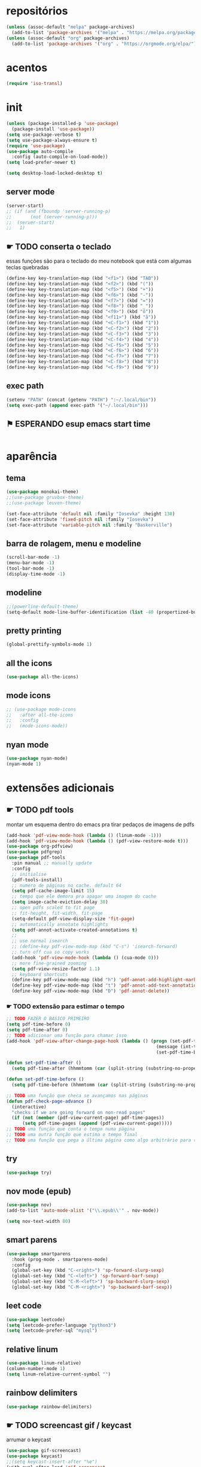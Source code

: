* repositórios

#+BEGIN_SRC emacs-lisp
(unless (assoc-default "melpa" package-archives)
  (add-to-list 'package-archives '("melpa" . "https://melpa.org/packages/") t))
(unless (assoc-default "org" package-archives)
  (add-to-list 'package-archives '("org" . "https://orgmode.org/elpa/") t))
#+END_SRC

* acentos

#+BEGIN_SRC emacs-lisp
(require 'iso-transl)
#+END_SRC

* init

#+BEGIN_SRC emacs-lisp
(unless (package-installed-p 'use-package)
  (package-install 'use-package))
(setq use-package-verbose t)
(setq use-package-always-ensure t)
(require 'use-package)
(use-package auto-compile
  :config (auto-compile-on-load-mode))
(setq load-prefer-newer t)

(setq desktop-load-locked-desktop t)
#+END_SRC

** server mode

#+BEGIN_SRC emacs-lisp
(server-start)
;; (if (and (fboundp 'server-running-p)
;; 		 (not (server-running-p)))
;; 	(server-start)
;;   1)

#+END_SRC

** ☛ TODO conserta o teclado
essas funções são para o teclado do meu notebook que está com algumas
teclas quebradas
#+begin_src emacs-lisp
(define-key key-translation-map (kbd "<f1>") (kbd "TAB"))
(define-key key-translation-map (kbd "<f2>") (kbd "("))
(define-key key-translation-map (kbd "<f5>") (kbd "+"))
(define-key key-translation-map (kbd "<f6>") (kbd "-"))
(define-key key-translation-map (kbd "<f7>") (kbd "="))
(define-key key-translation-map (kbd "<f8>") (kbd "_"))
(define-key key-translation-map (kbd "<f9>") (kbd "õ"))
(define-key key-translation-map (kbd "<f11>") (kbd "ã"))
(define-key key-translation-map (kbd "<C-f1>") (kbd "1"))
(define-key key-translation-map (kbd "<C-f2>") (kbd "2"))
(define-key key-translation-map (kbd "<C-f3>") (kbd "3"))
(define-key key-translation-map (kbd "<C-f4>") (kbd "4"))
(define-key key-translation-map (kbd "<C-f5>") (kbd "5"))
(define-key key-translation-map (kbd "<C-f6>") (kbd "6"))
(define-key key-translation-map (kbd "<C-f7>") (kbd "7"))
(define-key key-translation-map (kbd "<C-f8>") (kbd "8"))
(define-key key-translation-map (kbd "<C-f9>") (kbd "9"))
#+end_src

** exec path

#+begin_src emacs-lisp
(setenv "PATH" (concat (getenv "PATH") ":~/.local/bin"))
(setq exec-path (append exec-path '("~/.local/bin")))
#+END_SRC

** ⚑ ESPERANDO esup emacs start time

#+begin_src emacs-lisp
#+end_src

* aparência
** tema

#+BEGIN_SRC emacs-lisp
(use-package monokai-theme)
;;(use-package gruvbox-theme)
;;(use-package leuven-theme)

(set-face-attribute 'default nil :family "Iosevka" :height 130)
(set-face-attribute 'fixed-pitch nil :family "Iosevka")
(set-face-attribute 'variable-pitch nil :family "Baskerville")
#+END_SRC

** barra de rolagem, menu e modeline

#+begin_src emacs-lisp
(scroll-bar-mode -1)
(menu-bar-mode -1)
(tool-bar-mode -1)
(display-time-mode -1)
#+end_src

** modeline

#+begin_src emacs-lisp
;;(powerline-default-theme)
(setq-default mode-line-buffer-identification (list -40 (propertized-buffer-identification "%12b")))
#+end_src

** pretty printing

#+BEGIN_SRC emacs-lisp
(global-prettify-symbols-mode 1)
#+END_SRC

** all the icons

#+BEGIN_SRC emacs-lisp
(use-package all-the-icons)
#+END_SRC

** mode icons
#+begin_src emacs-lisp
;; (use-package mode-icons
;;   :after all-the-icons
;;   :config
;;   (mode-icons-mode))

#+end_src

** nyan mode

#+BEGIN_SRC emacs-lisp
(use-package nyan-mode)
(nyan-mode 1)
#+END_SRC

* extensões adicionais
** ☛ TODO pdf tools 
montar um esquema dentro do emacs pra tirar pedaços de imagens de pdfs
#+BEGIN_SRC emacs-lisp
(add-hook 'pdf-view-mode-hook (lambda () (linum-mode -1)))
(add-hook 'pdf-view-mode-hook (lambda () (pdf-view-restore-mode t)))
(use-package org-pdfview)
(use-package pdfgrep)
(use-package pdf-tools
  :pin manual ;; manually update
  :config
  ;; initialise
  (pdf-tools-install)
  ;; numero de páginas no cache. default 64
  (setq pdf-cache-image-limit 15)
  ;; tempo que ele demora pra apagar uma imagem do cache
  (setq image-cache-eviction-delay 30)
  ;; open pdfs scaled to fit page
  ;; fit-height, fit-width, fit-page
  (setq-default pdf-view-display-size 'fit-page)
  ;; automatically annotate highlights
  (setq pdf-annot-activate-created-annotations t)
  ;;
  ;; use normal isearch
  ;; (define-key pdf-view-mode-map (kbd "C-s") 'isearch-forward)
  ;; turn off cua so copy works
  (add-hook 'pdf-view-mode-hook (lambda () (cua-mode 0)))
  ;; more fine-grained zooming
  (setq pdf-view-resize-factor 1.1)
  ;; keyboard shortcuts
  (define-key pdf-view-mode-map (kbd "h") 'pdf-annot-add-highlight-markup-annotation)
  (define-key pdf-view-mode-map (kbd "t") 'pdf-annot-add-text-annotation)
  (define-key pdf-view-mode-map (kbd "D") 'pdf-annot-delete))
#+END_SRC

*** ☛ TODO extensão para estimar o tempo

#+begin_src emacs-lisp
;; TODO FAZER O BÁSICO PRIMEIRO
(setq pdf-time-before 0)
(setq pdf-time-after 0)
;; TODO adicionar uma função para chamar isso
(add-hook 'pdf-view-after-change-page-hook (lambda () (progn (set-pdf-time-after)
														(message (int-to-string (- pdf-time-after pdf-time-before)))
														(set-pdf-time-before))))

(defun set-pdf-time-after ()
  (setq pdf-time-after (hhmmtomm (car (split-string (substring-no-properties display-time-string) " ")))))

(defun set-pdf-time-before ()
  (setq pdf-time-before (hhmmtomm (car (split-string (substring-no-properties display-time-string) " ")))))

;; TODO uma função que checa se avançamos nas páginas
(defun pdf-check-page-advance ()
  (interactive)
  "checks if we are going forward on non-read pages"
  (if (not (member (pdf-view-current-page) pdf-time-pages))
	  (setq pdf-time-pages (append (pdf-view-current-page)))))
;; TODO uma função que conta o tempo numa página
;; TODO uma outra função que estima o tempo final
;; TODO uma função que pega a última página como algo arbitrário para remover índices no final

#+end_src

** try

#+BEGIN_SRC emacs-lisp
(use-package try)

#+END_SRC

** nov mode (epub)

#+BEGIN_SRC emacs-lisp
(use-package nov)
(add-to-list 'auto-mode-alist '("\\.epub\\'" . nov-mode))

(setq nov-text-width 80)
#+END_SRC

** smart parens

#+BEGIN_SRC emacs-lisp
(use-package smartparens
  :hook (prog-mode . smartparens-mode)
  :config
  (global-set-key (kbd "C-<right>") 'sp-forward-slurp-sexp)
  (global-set-key (kbd "C-<left>") 'sp-forward-barf-sexp)
  (global-set-key (kbd "C-M-<left>") 'sp-backward-slurp-sexp)
  (global-set-key (kbd "C-M-<right>") 'sp-backward-barf-sexp))
#+END_SRC

** leet code

#+BEGIN_SRC emacs-lisp
(use-package leetcode)
(setq leetcode-prefer-language "python3")
(setq leetcode-prefer-sql "mysql")
#+END_SRC

** relative linum

#+BEGIN_SRC emacs-lisp
(use-package linum-relative)
(column-number-mode 1)
(setq linum-relative-current-symbol "")
#+END_SRC

** rainbow delimiters

#+BEGIN_SRC emacs-lisp
(use-package rainbow-delimiters)
#+END_SRC

** ☛ TODO screencast gif / keycast
arrumar o keycast
#+BEGIN_SRC emacs-lisp
(use-package gif-screencast)
(use-package keycast)
;;(setq keycast-insert-after "%e")
(with-eval-after-load 'gif-screencast
  (define-key gif-screencast-mode-map (kbd "<f8>") 'gif-screencast-toggle-pause)
  (define-key gif-screencast-mode-map (kbd "<f9>") 'gif-screencast-stop))
;;(setq mode-line-format mode-line-keycast)
#+END_SRC

** undo tree

#+BEGIN_SRC emacs-lisp
(use-package undo-tree)
(global-undo-tree-mode)
#+END_SRC

** pandoc

#+BEGIN_SRC emacs-lisp
(use-package pandoc-mode)
(use-package pandoc)
#+END_SRC

* interface
** frames only
esse daqui só presta se for pra usar os frames separados. Tipo no
Qtile, i3, xmonad e etc.
#+BEGIN_SRC emacs-lisp
(use-package frames-only-mode)
(frames-only-mode 1)
#+END_SRC

** yes or no para y or n

#+BEGIN_SRC emacs-lisp
(fset 'yes-or-no-p 'y-or-n-p)
#+END_SRC

** multiterm

#+begin_src emacs-lisp
(use-package multi-term)
#+end_src

** which key

#+BEGIN_SRC emacs-lisp
(use-package which-key)
(which-key-mode 1)
#+END_SRC

** helm

#+BEGIN_SRC emacs-lisp
(use-package helm-bibtex
  :custom
  (bibtex-completion-bibliography '("/home/sean/biblioteca.bib"))
  (reftex-default-bibliography '("/home/sean/biblioteca.bib")))
(use-package helm
  :diminish helm-mode
  :init
  (progn
    (require 'helm-config)
    (setq helm-candidate-number-limit 100)
    ;; From https://gist.github.com/antifuchs/9238468
    (setq helm-idle-delay 0.0 ; update fast sources immediately (doesn't).
          helm-input-idle-delay 0.01  ; this actually updates things
                                        ; reeeelatively quickly.
          helm-yas-display-key-on-candidate t
		  helm-completion-in-region-fuzzy-match t
          helm-quick-update t
		  helm-mode-fuzzy-match t
          helm-M-x-requires-pattern nil
          helm-ff-skip-boring-files t)
    (helm-mode))
  :bind (("C-c h" . helm-mini)
         ("C-h a" . helm-apropos)
         ("C-x C-b" . helm-buffers-list)
         ("C-x b" . helm-buffers-list)
         ("M-y" . helm-show-kill-ring)
         ("M-x" . helm-M-x)
         ("C-x c o" . helm-occur)
         ("C-x c s" . helm-swoop)
         ("C-x c y" . helm-yas-complete)
         ("C-x c Y" . helm-yas-create-snippet-on-region)
         ("C-x c b" . my/helm-do-grep-book-notes)
         ("C-x c SPC" . helm-all-mark-rings)))

(ido-mode -1) ;; Turn off ido mode in case I enabled it accidentally
#+END_SRC

*** pacotes adicionais helm

#+begin_src emacs-lisp
(use-package helm-swoop)
(use-package helm-c-yasnippet)
(use-package helm-cider)
(use-package helm-org-rifle)
#+end_src

*** atalhos do teclado

#+BEGIN_SRC emacs-lisp
(global-set-key (kbd "C-s") 'helm-occur)
#+END_SRC

** hydra

#+begin_src emacs-lisp
(use-package hydra)
#+end_src

** espeak
fazer ele não abrir essa janela
#+BEGIN_SRC emacs-lisp
;; depende do espeak
(defun espeak (text)
  "Speaks text by espeak"
  (save-window-excursion
    (let* ((amplitude 100)
           (voice 'brazil)
           (command (format "espeak -a %s -v %s \"%s\"" amplitude voice text)))
      (async-shell-command command "*Messages*" "*Messages*"))))
#+END_SRC

** desktop save

#+BEGIN_SRC emacs-lisp
(desktop-save-mode 1)
#+END_SRC

** key binds

#+BEGIN_SRC emacs-lisp
(global-set-key (kbd "C-x C-f") 'helm-find-files)
(global-set-key (kbd "C-x C-b") 'ibuffer)
#+END_SRC

* Org mode
** Módulos adicionais

#+BEGIN_SRC emacs-lisp
(setq org-enable-org-journal-support t)
(add-to-list 'org-modules 'org-tempo t)
;; não sei porque mas os módulos do org-plus-contrib precisam ser usados com require
(require 'org-habit)
(require 'org-tempo)
(use-package org-journal)

(use-package org-pretty-tags)
(use-package org-ref
  :custom
  (org-ref-default-bibliography "/home/sean/biblioteca.bib"))

(use-package org-download)
(use-package html-to-markdown)
(use-package ox-jekyll-md)
(use-package ox-epub)
(use-package auto-org-md)
(setq org-plantuml-jar-path "/usr/share/java/plantuml/plantuml.jar")
(setq plantuml-default-exec-mode 'jar)
#+END_SRC

** org-noter

#+BEGIN_SRC emacs-lisp
(use-package org-noter)

(setq org-noter-auto-save-last-location t)

;; This will try to find the respective notes file automatically. It
;; will search in all parent folders and some specific folders set
;; by you. See org-noter-default-notes-file-names and
;; org-noter-notes-search-path for more information.

(setq org-noter-notes-window-behavior '(start scroll))

(setq org-noter-notes-window-location 'other-frame)

(defun org-noter-insert-pdf-slice-note (event &optional switch-back)
  (interactive "@e")
  (setq current-b (buffer-name))
  (progn  (pdf-view-mouse-set-region-rectangle event)
		  (pdf-view-extract-region-image pdf-view-active-region
										 (pdf-view-current-page)
										 (pdf-view-image-size)
										 (get-buffer-create "teste")
										 t)
		  (set-buffer "teste")
		  (write-file "/tmp/screenshot.png" nil)
		  (kill-buffer "screenshot.png")
		  (set-buffer current-b)
		  (org-noter-insert-note)
		  (org-download-screenshot)
		  (if switch-back			 
			  (switch-to-buffer-other-frame current-b))))

(define-key pdf-view-mode-map [C-M-down-mouse-1] 'org-noter-insert-pdf-slice-note)
#+END_SRC

** ☛ TODO org-agenda
ajeitar esse refile seria uma boa
também preciso arrumar o que vai parar na agenda
#+BEGIN_SRC emacs-lisp
;; org-agenda load na pasta do emacs
(use-package idle-org-agenda
  :after org-agenda
  :ensure t
  :config (idle-org-agenda-mode))

(custom-set-variables
 '(idle-org-agenda-interval 300)
 '(idle-org-agenda-key "n")
 '(idle-org-agenda-mode t))

;; TODO colocar os arquivos direitinho nesse negócio
(setq org-agenda-files '("~/Desktop/"
;;						 "~/vest/vestibular.org"
						 "~/ossu/ossu.org"
						 "~/semana.org"
						 "~/lang/lang.org"
						 "~/Documents/livros.org"
						 "~/Documents/"
						 "~/vest/"))



(global-set-key (kbd "C-c a") 'org-agenda)
#+END_SRC

** org aparência

#+BEGIN_SRC emacs-lisp
(add-hook 'org-mode-hook (lambda () (org-bullets-mode 1)))
;;(add-hook 'org-mode-hook (lambda () (writeroom-mode 1)))

(setq org-startup-with-inline-images t)
(add-hook
 'org-babel-after-execute-hook
 (lambda ()
   (when org-inline-image-overlays
     (org-redisplay-inline-images))))
;; todo states
(setq org-todo-keywords '((sequence "☛ TODO(t)" "|" "✓ PRONTO(p)")
                          (sequence "⚑ ESPERANDO(e)" "|")
                          (sequence "|" "✘ CANCELADO(c)")))

(add-hook 'org-mode-hook (lambda () (auto-fill-mode 1)))

(use-package org-bullets)

(setq org-startup-indented t
	  ;; depende do pacote org-bullets
      org-bullets-bullet-list '("一" "二" "三" "四" "五" "六" "七" "八" "九" "十")
	  org-ellipsis "";; " ⤵" ;; folding symbol
      org-pretty-entities t
      org-hide-emphasis-markers t       ;; show actually italicized text instead of /italicized text/
      org-agenda-block-separator ""
      org-fontify-whole-heading-line t
      org-fontify-done-headline t
      org-fontify-quote-and-verse-blocks t
      org-special-ctrl-a/e t)
#+END_SRC

** org pomodoro

#+BEGIN_SRC emacs-lisp
(use-package org-pomodoro)
;; duração
(setq org-pomodoro-length 50)
;; duração dos intervalos curtos
(setq org-pomodoro-short-break-length 10)
;;duração dos intervalos longos
(setq org-pomodoro-long-break-length 20)
;; frequência dos intervalos longos
(setq org-pomodoro-long-break-frequency 3)

#+END_SRC

** ⚑ ESPERANDO org clock 
tem uns bugs, mas acho que é no xmobar
dar uma detalhada no bug do xmobar
#+BEGIN_SRC emacs-lisp
(defun hhmmtomm (time)
  "converts hh:mm formated time string to minutes int"
  (if time
   (if (= 4 (length time))
	   (+ (* (string-to-number (substring time 0 1)) 60)
		  (string-to-number (substring time 2)))
	   (+ (* (string-to-number (substring time 0 2)) 60)
		  (string-to-number (substring time 3))))
   0))

(defun speak-current-task ()
  "function that says the name out loud"
  (espeak org-clock-current-task))

(display-time)
(defun esf/org-clocking-info-to-file ()
  (with-temp-file "/tmp/clocking"
    ;; (message (org-clock-get-clock-string))
    (if (org-clock-is-active)
        (insert (format "\ue003 %s: %d (%d->%d) min %d cd <fc=#af3a03,#f9f5d7>\xe0b0</fc>"
						org-clock-heading
                        (- (org-clock-get-clocked-time) org-clock-total-time)
                        org-clock-total-time
                        (org-clock-get-clocked-time)  ;; all time total
						(- (hhmmtomm org-clock-effort)
						   (- (org-clock-get-clocked-time)
							  org-clock-total-time))))))) ;;(org-clock-get-clock-string)
(esf/org-clocking-info-to-file)
(add-hook 'org-clock-in 'esf/org-clocking-info-to-file)
(add-hook 'org-clock-in-prepare-hook 'esf/org-clocking-info-to-file)
(add-hook 'display-time-hook 'esf/org-clocking-info-to-file)
#+END_SRC

** interface speed

#+begin_src emacs-lisp
(setq org-use-speed-commands 1)
#+end_src

** interface

#+begin_src emacs-lisp
(defun my/insert-text-after-heading (text)
  "Insert TEXT after every heading in the file, skipping property drawers."
  (interactive "sText to insert: ")

  ;; The Org Element API provides functions that allow you to map over all
  ;; elements of a particular type and perform modifications. However, as
  ;; as soon as the buffer is modified the parsed data becomes out of date.
  ;;
  ;; Instead, we treat the buffer as text and use other org-element-*
  ;; functions to parse out important data.

  ;; Use save-excursion so the user's point is not disturbed when this code
  ;; moves it around.
  (save-excursion
    ;; Go to the beginning of the buffer.
    (goto-char (point-min))

    ;; Use save-match-data as the following code uses re-search-forward,
    ;; will disturb any regexp match data the user already has.
    (save-match-data

      ;; Search through the buffer looking for headings. The variable
      ;; org-heading-regexp is defined by org-mode to match anything
      ;; that looks like a valid Org heading.
      (while (re-search-forward org-heading-regexp nil t)

        ;; org-element-at-point returns a list of information about
        ;; the element the point is on. This includes a :contents-begin
        ;; property which is the buffer location of the first character
        ;; of the contents after this headline.
        ;;
        ;; Jump to that point.
        (goto-char (org-element-property :contents-begin (org-element-at-point)))

        ;; Point is now on the first character after the headline. Find out
        ;; what type of element is here using org-element-at-point.
        (let ((first-element (org-element-at-point)))

          ;; The first item in the list returned by org-element-at-point
          ;; says what type of element this is.  See
          ;; https://orgmode.org/worg/dev/org-element-api.html for details of
          ;; the different types.
          ;;
          ;; If this is a property drawer we need to skip over it. It will
          ;; an :end property containing the buffer location of the first
          ;; character after the property drawer. Go there if necessary.
          (when (eq 'property-drawer (car first-element))
            (goto-char (org-element-property :end first-element))))

      ;; Point is now after the heading, and if there was a property
      ;; drawer then it's after that too. Insert the requested text.
      (insert text "\n\n")))))
#+end_src

** ☛ TODO org refile
arrumar isso
#+begin_src emacs-lisp
;; org refiling pra mandar as tarefas de um arquivo pra outro
(setq org-refile-targets (quote (;;("~/semana.org" :maxlevel . 1)
								 ;;("~/notes_accomplished.org" :maxlevel . 1)
								 ;;("~/vest/vestibular.org" :maxlevel . 1)
								 ("~/done.org" :maxlevel . 1) 
								 ("~/ossu/ossu.org" :maxlevel . 1))))
#+end_src

** org capture

#+BEGIN_SRC emacs-lisp
(setq org-capture-templates
      '(("t" "☛ TODO" entry (file+headline "~/semana.org" "Tarefas")
	     "* ☛ TODO %^{Descrição breve} %^g \n \n %? \n Adicionado em: %U")
        ("c" "Checklist" entry (file+headline "~/semana.org" "Tarefas")
         "* ☛ TODO %^{Descrição breve} [/] %^g \n- [ ] %? \n Adicionado em: %U")
        ("p" "Programming TODO" entry (file+headline "~/semana.org" "projetos")
         "* ☛ TODO %^{Descrição breve} %^g \n %? \n link: %a \n Adicionado em: %U")
        ("n" "Programming Notes" entry (file+headline "~/ossu/prognotes.org" "notas")
         "* %^{Descrição} %^g \n %x \n")
        ("w" "Citações" entry (file+headline "~/lang/citações.org" "citações")
         "* %^{Descrição} %^gdrill: \n %x \n")
        ("i" "Info" entry (file+headline "~/Documents/emacs.org" "emacs")
         "* %^{Descrição} \n %? \n link: %a \n %:node")
        ("e" "emacs" entry (file+headline "~/Documents/emacs.org" "emacs")
         "* %^{Descrição}  %^g\n %x \n")
        ("j" "日本語" entry (file+headline "~/lang/lang.org" "文法[ぶんぽう]")
         "* %^{Descrição da gramática}\n %? \n")
        ("l" "links internet clipboard" entry (file+headline "~/Desktop/links.org" "links")
         "* %^{Descrição} \n [%x] \n %")
        ("a" "livros/artigos" entry (file+headline "~/Documents/livros.org" "livros")
         "* %^{Título} %^g :referência: \n :PROPERTIES: \n Criado em: %U \n Link: %a \
 \n :END: \n %i \n Descrição:\n %?"
         :prepend t
         :empty-lines 1
         :created t)))

(global-set-key (kbd "C-c c") 'org-capture)
#+END_SRC

** org babel

#+BEGIN_SRC emacs-lisp
(use-package ob-sml)

(org-babel-do-load-languages
 'org-babel-load-languages
 '((clojure    . t)
   (dot        . t)
   (shell      . t)
   (C          . t)
   ;;(cpp        . t)
   (sml        . t)
   (haskell    . t)
   (scheme     . t)
   (sml        . t)
   (python     . t)
   (ocaml      . t)
   (emacs-lisp . t)
   (plantuml   . t)
   (js         . t)
   (octave     . t)
   (R          . t)
   (ruby       . t)))

(setq org-confirm-babel-evaluate nil
      org-src-fontify-natively t
      org-src-tab-acts-natively t
	  org-src-preserve-indentation nil
	  org-edit-src-content-indentation 0)
#+END_SRC

** org ref

#+BEGIN_SRC emacs-lisp
(use-package org-ref)
#+END_SRC

** ox-reveal

#+BEGIN_SRC emacs-lisp
(use-package ox-reveal)
#+END_SRC

** ☛ TODO org-drill

#+BEGIN_SRC emacs-lisp
(require 'org-drill)
#+END_SRC

* prog
** hooks

#+BEGIN_SRC emacs-lisp
(add-hook 'prog-mode-hook (lambda () (progn (linum-relative-mode 1)
											(smartparens-mode 1)
											(rainbow-delimiters-mode 1))))
#+END_SRC

** ☛ TODO lsp
depois preciso ver isso com mais calma, acho que vale a pena
configurar pra clojure e pra python. Haskell acho que vai ocupar muito
espaço no disco.
#+begin_src emacs-lisp
(use-package lsp-ui
  :ensure t
  :requires lsp-mode flycheck
  :commands lsp-ui-mode
  :config
  (setq lsp-ui-doc-enable t
		lsp-ui-doc-use-childframe t
		lsp-ui-doc-position 'top
		lsp-ui-doc-include-signature t
		lsp-ui-sideline-enable nil
		lsp-ui-flycheck-enable t
		lsp-ui-flycheck-list-position 'right
		lsp-ui-flycheck-live-reporting t
		lsp-ui-peek-enable t
		lsp-ui-peek-list-width 60
		lsp-ui-peek-peek-height 25))

(use-package company-lsp
  :requires company
  :commands company-lsp
  :config
  (push 'company-lsp company-backends)
  ;; Disable client-side cache because the LSP server does a better job.
  (setq company-transformers nil
        company-lsp-async t
        company-lsp-cache-candidates nil))

(use-package lsp-treemacs
  :commands lsp-treemacs-errors-list)
(use-package helm-lsp
  :after helm
  :commands helm-lsp-workspace-symbol
  :config
  (defun netrom/helm-lsp-workspace-symbol-at-point ()
	(interactive)
    (let ((current-prefix-arg t))
      (call-interactively #'helm-lsp-workspace-symbol)))
  
  (defun netrom/helm-lsp-global-workspace-symbol-at-point ()
    (interactive)
    (let ((current-prefix-arg t))
      (call-interactively #'helm-lsp-global-workspace-symbol))))


(use-package dap-mode)
;;(use-package lsp-python)
;;(use-package lsp-clangd)

(use-package lsp-mode
  :requires hydra helm helm-lsp
  :commands (lsp lsp-deferred)
  :hook (haskell-mode . lsp)
  :config
(setq lsp-prefer-flymake nil
		netrom--general-lsp-hydra-heads
        '(;; Xref
          ("d" xref-find-definitions "Definitions" :column "Xref")
          ("D" xref-find-definitions-other-window "-> other win")
          ("r" xref-find-references "References")
          ("s" netrom/helm-lsp-workspace-symbol-at-point "Helm search")
          ("S" netrom/helm-lsp-global-workspace-symbol-at-point "Helm global search")

          ;; Peek
          ("C-d" lsp-ui-peek-find-definitions "Definitions" :column "Peek")
          ("C-r" lsp-ui-peek-find-references "References")
          ("C-i" lsp-ui-peek-find-implementation "Implementation")

          ;; LSP
          ("p" lsp-describe-thing-at-point "Describe at point" :column "LSP")
          ("C-a" lsp-execute-code-action "Execute code action")
          ("R" lsp-rename "Rename")
          ("t" lsp-goto-type-definition "Type definition")
          ("i" lsp-goto-implementation "Implementation")
          ("f" helm-imenu "Filter funcs/classes (Helm)")
          ("C-c" lsp-describe-session "Describe session")

          ;; Flycheck
          ("l" lsp-ui-flycheck-list "List errs/warns/notes" :column "Flycheck"))

        netrom--misc-lsp-hydra-heads
        '(;; Misc
          ("q" nil "Cancel" :column "Misc")
          ("b" pop-tag-mark "Back")))
   ;; Create general hydra.
   (eval `(defhydra netrom/lsp-hydra (:color blue :hint nil)
			,@(append
			   netrom--general-lsp-hydra-heads
			   netrom--misc-lsp-hydra-heads)))

  (add-hook 'lsp-mode-hook
            (lambda () (local-set-key (kbd "C-c C-l") 'netrom/lsp-hydra/body))))
#+end_src

** clojure

#+begin_src emacs-lisp
(use-package cider)
#+end_src

** arduino

#+begin_src emacs-lisp
(use-package arduino-mode)
#+end_src

** nand2tetris

#+begin_src emacs-lisp
(use-package nand2tetris)
(use-package nand2tetris-assembler)
(use-package company-nand2tetris)
;;(setq nand2tetris-core-base-dir "/home/sean/nand2tetris")
(add-to-list 'auto-mode-alist '("\\.hdl\\'" . nand2tetris-mode))

#+end_src

** flycheck

#+BEGIN_SRC emacs-lisp
(use-package flycheck
  :ensure t
  :init
  (add-hook 'prog-mode-hook 'flycheck-mode))
  ;;(global-flycheck-mode t))
(use-package flycheck-irony)
(use-package flycheck-haskell)
(use-package flycheck-pycheckers)
(use-package flycheck-plantuml)
(use-package flycheck-cask)
#+END_SRC

** magit git

#+BEGIN_SRC emacs-lisp
(use-package magit)
#+END_SRC

** ☛ TODO company

#+BEGIN_SRC emacs-lisp
(use-package company
  :ensure t
  :config
  (add-hook 'prog-mode-hook 'company-mode)
  (setq company-idle-delay 0)
  (setq company-minimum-prefix-length 1)
  (global-company-mode t))

;; global company mode

(use-package company-math)
(use-package company-box
;;  :hook (company-mode . company-box-mode)
  :config
  (add-hook 'prog-mode-hook 'company-box-mode)
  (setq company-box-doc-delay 0.3))

(eval-after-load 'company
  '(define-key company-active-map (kbd "C-n") #'company-select-next-or-abort))
(eval-after-load 'company
  '(define-key company-active-map (kbd "C-p") #'company-select-previous-or-abort))
#+END_SRC

** outros parametros
*** tamanho das tabulações

#+BEGIN_SRC emacs-lisp
(setq-default tab-width 4)
#+END_SRC

** web

#+begin_src emacs-lisp
(use-package emmet-mode)
#+end_src

** ✘ CANCELADO smart parens

#+BEGIN_SRC emacs-lisp
;; (global-set-key (kbd "C-<right>") 'sp-forward-slurp-sexp)
;; (global-set-key (kbd "C-<left>") 'sp-forward-barf-sexp)
;; (global-set-key (kbd "C-M-<left>") 'sp-backward-slurp-sexp)
;; (global-set-key (kbd "C-M-<right>") 'sp-backward-barf-sexp)
#+END_SRC

** auctex

#+begin_src emacs-lisp
#+end_src

** yasnippets

#+BEGIN_SRC emacs-lisp
(use-package yasnippet)
(use-package auto-yasnippet
  :config
  (global-set-key (kbd "C-,") #'aya-create)
  (global-set-key (kbd "C-.") #'aya-expand))
(use-package yasnippet-snippets
  :config
  (setq yas-snippet-dirs '("/home/sean/.emacs.d/snippets" yasnippet-snippets-dir "/home/sean/.emacs.d/elpa/haskell-snippets-20160919.22/snippets")))
#+END_SRC

** projectile

#+BEGIN_SRC emacs-lisp
(use-package projectile
  :config
  (define-key projectile-mode-map (kbd "C-c p") 'projectile-command-map))
#+END_SRC

** helm dash

#+BEGIN_SRC emacs-lisp
(use-package helm-dash)
#+END_SRC

** octave

#+BEGIN_SRC emacs-lisp
(add-to-list 'auto-mode-alist '("\\.m" . octave-mode))
#+END_SRC

** C

#+BEGIN_SRC emacs-lisp
(use-package company-irony)
#+END_SRC

** python

#+BEGIN_SRC emacs-lisp
(use-package company-anaconda)

(use-package ein)

(add-hook 'python-mode-hook
		  (lambda () (setq indent-tabs-mode nil
					  tab-width 4
					  python-indent-offset 4)))
#+END_SRC

** haskell

#+BEGIN_SRC emacs-lisp
(use-package haskell-snippets)
(use-package company-ghci)
(use-package lsp-haskell
  :ensure t
  :config
  (setq lsp-haskell-process-path-hie "ghcide")
  (setq lsp-haskell-process-args-hie '()))
#+END_SRC

** lisp

#+begin_src emacs-lisp
(show-paren-mode 1)
(setq show-paren-style 'parenthesis)
#+end_src

** sml

#+BEGIN_SRC emacs-lisp
(use-package sml-mode)
#+END_SRC

** ESS R stats

#+BEGIN_SRC emacs-lisp
(use-package ess)
(use-package ess-smart-underscore)
#+END_SRC

** howdoyou stackoverflow consult

#+BEGIN_SRC emacs-lisp
(use-package howdoyou)

(with-eval-after-load "helm-net"
  (push (cons "How Do You"  (lambda (candidate) (howdoyou-query candidate)))
        helm-google-suggest-actions))
#+END_SRC



